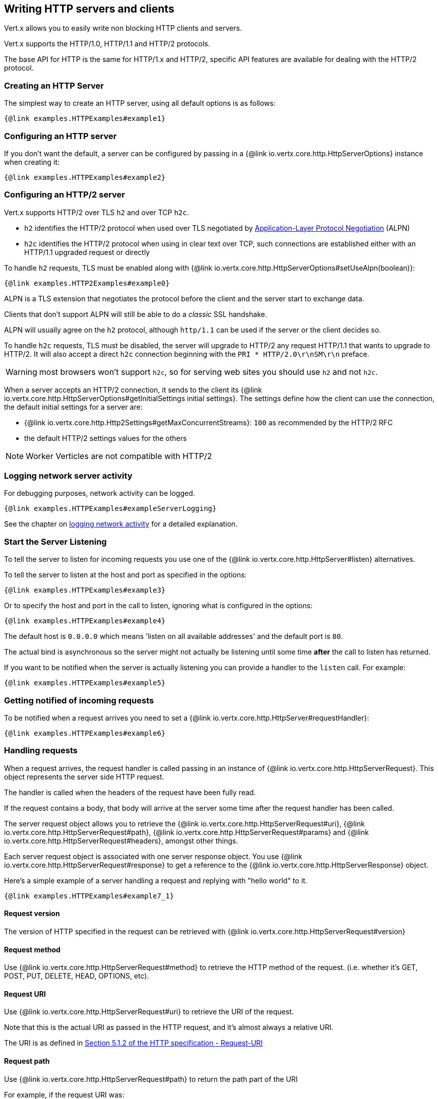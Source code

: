 == Writing HTTP servers and clients

Vert.x allows you to easily write non blocking HTTP clients and servers.

Vert.x supports the HTTP/1.0, HTTP/1.1 and HTTP/2 protocols.

The base API for HTTP is the same for HTTP/1.x and HTTP/2, specific API features are available for dealing with the
HTTP/2 protocol.

=== Creating an HTTP Server

The simplest way to create an HTTP server, using all default options is as follows:

[source,$lang]
----
{@link examples.HTTPExamples#example1}
----

=== Configuring an HTTP server

If you don't want the default, a server can be configured by passing in a {@link io.vertx.core.http.HttpServerOptions}
instance when creating it:

[source,$lang]
----
{@link examples.HTTPExamples#example2}
----

=== Configuring an HTTP/2 server

Vert.x supports HTTP/2 over TLS `h2` and over TCP `h2c`.

- `h2` identifies the HTTP/2 protocol when used over TLS negotiated by https://en.wikipedia.org/wiki/Application-Layer_Protocol_Negotiation[Application-Layer Protocol Negotiation] (ALPN)
- `h2c` identifies the HTTP/2 protocol when using in clear text over TCP, such connections are established either with
an HTTP/1.1 upgraded request or directly

To handle `h2` requests, TLS must be enabled along with {@link io.vertx.core.http.HttpServerOptions#setUseAlpn(boolean)}:

[source,$lang]
----
{@link examples.HTTP2Examples#example0}
----

ALPN is a TLS extension that negotiates the protocol before the client and the server start to exchange data.

Clients that don't support ALPN will still be able to do a _classic_ SSL handshake.

ALPN will usually agree on the `h2` protocol, although `http/1.1` can be used if the server or the client decides
so.

To handle `h2c` requests, TLS must be disabled, the server will upgrade to HTTP/2 any request HTTP/1.1 that wants to
upgrade to HTTP/2. It will also accept a direct `h2c` connection beginning with the `PRI * HTTP/2.0\r\nSM\r\n` preface.

WARNING: most browsers won't support `h2c`, so for serving web sites you should use `h2` and not `h2c`.

When a server accepts an HTTP/2 connection, it sends to the client its {@link io.vertx.core.http.HttpServerOptions#getInitialSettings initial settings}.
The settings define how the client can use the connection, the default initial settings for a server are:

- {@link io.vertx.core.http.Http2Settings#getMaxConcurrentStreams}: `100` as recommended by the HTTP/2 RFC
- the default HTTP/2 settings values for the others

NOTE: Worker Verticles are not compatible with HTTP/2

=== Logging network server activity

For debugging purposes, network activity can be logged.

[source,$lang]
----
{@link examples.HTTPExamples#exampleServerLogging}
----

See the chapter on <<logging_network_activity, logging network activity>> for a detailed explanation.

=== Start the Server Listening

To tell the server to listen for incoming requests you use one of the {@link io.vertx.core.http.HttpServer#listen}
alternatives.

To tell the server to listen at the host and port as specified in the options:

[source,$lang]
----
{@link examples.HTTPExamples#example3}
----

Or to specify the host and port in the call to listen, ignoring what is configured in the options:

[source,$lang]
----
{@link examples.HTTPExamples#example4}
----

The default host is `0.0.0.0` which means 'listen on all available addresses' and the default port is `80`.

The actual bind is asynchronous so the server might not actually be listening until some time *after* the call to
listen has returned.

If you want to be notified when the server is actually listening you can provide a handler to the `listen` call.
For example:

[source,$lang]
----
{@link examples.HTTPExamples#example5}
----

=== Getting notified of incoming requests

To be notified when a request arrives you need to set a {@link io.vertx.core.http.HttpServer#requestHandler}:

[source,$lang]
----
{@link examples.HTTPExamples#example6}
----

=== Handling requests

When a request arrives, the request handler is called passing in an instance of {@link io.vertx.core.http.HttpServerRequest}.
This object represents the server side HTTP request.

The handler is called when the headers of the request have been fully read.

If the request contains a body, that body will arrive at the server some time after the request handler has been called.

The server request object allows you to retrieve the {@link io.vertx.core.http.HttpServerRequest#uri},
{@link io.vertx.core.http.HttpServerRequest#path}, {@link io.vertx.core.http.HttpServerRequest#params} and
{@link io.vertx.core.http.HttpServerRequest#headers}, amongst other things.

Each server request object is associated with one server response object. You use
{@link io.vertx.core.http.HttpServerRequest#response} to get a reference to the {@link io.vertx.core.http.HttpServerResponse}
object.

Here's a simple example of a server handling a request and replying with "hello world" to it.

[source,$lang]
----
{@link examples.HTTPExamples#example7_1}
----

==== Request version

The version of HTTP specified in the request can be retrieved with {@link io.vertx.core.http.HttpServerRequest#version}

==== Request method

Use {@link io.vertx.core.http.HttpServerRequest#method} to retrieve the HTTP method of the request.
(i.e. whether it's GET, POST, PUT, DELETE, HEAD, OPTIONS, etc).

==== Request URI

Use {@link io.vertx.core.http.HttpServerRequest#uri} to retrieve the URI of the request.

Note that this is the actual URI as passed in the HTTP request, and it's almost always a relative URI.

The URI is as defined in http://www.w3.org/Protocols/rfc2616/rfc2616-sec5.html[Section 5.1.2 of the HTTP specification - Request-URI]

==== Request path

Use {@link io.vertx.core.http.HttpServerRequest#path} to return the path part of the URI

For example, if the request URI was:

 a/b/c/page.html?param1=abc&param2=xyz

Then the path would be

 /a/b/c/page.html

==== Request query

Use {@link io.vertx.core.http.HttpServerRequest#query} to return the query part of the URI

For example, if the request URI was:

 a/b/c/page.html?param1=abc&param2=xyz

Then the query would be

 param1=abc&param2=xyz

==== Request headers

Use {@link io.vertx.core.http.HttpServerRequest#headers} to return the headers of the HTTP request.

This returns an instance of {@link io.vertx.core.MultiMap} - which is like a normal Map or Hash but allows multiple
values for the same key - this is because HTTP allows multiple header values with the same key.

It also has case-insensitive keys, that means you can do the following:

[source,$lang]
----
{@link examples.HTTPExamples#example8}
----

==== Request host

Use {@link io.vertx.core.http.HttpServerRequest#host} to return the host of the HTTP request.

For HTTP/1.x requests the `host` header is returned, for HTTP/1 requests the `:authority` pseudo header is returned.

==== Request parameters

Use {@link io.vertx.core.http.HttpServerRequest#params} to return the parameters of the HTTP request.

Just like {@link io.vertx.core.http.HttpServerRequest#headers} this returns an instance of {@link io.vertx.core.MultiMap}
as there can be more than one parameter with the same name.

Request parameters are sent on the request URI, after the path. For example if the URI was:

 /page.html?param1=abc&param2=xyz

Then the parameters would contain the following:

----
param1: 'abc'
param2: 'xyz
----

Note that these request parameters are retrieved from the URL of the request. If you have form attributes that
have been sent as part of the submission of an HTML form submitted in the body of a `multi-part/form-data` request
then they will not appear in the params here.

==== Remote address

The address of the sender of the request can be retrieved with {@link io.vertx.core.http.HttpServerRequest#remoteAddress}.

==== Absolute URI

The URI passed in an HTTP request is usually relative. If you wish to retrieve the absolute URI corresponding
to the request, you can get it with {@link io.vertx.core.http.HttpServerRequest#absoluteURI}

==== End handler

The {@link io.vertx.core.http.HttpServerRequest#endHandler} of the request is invoked when the entire request,
including any body has been fully read.

==== Reading Data from the Request Body

Often an HTTP request contains a body that we want to read. As previously mentioned the request handler is called
when just the headers of the request have arrived so the request object does not have a body at that point.

This is because the body may be very large (e.g. a file upload) and we don't generally want to buffer the entire
body in memory before handing it to you, as that could cause the server to exhaust available memory.

To receive the body, you can use the {@link io.vertx.core.http.HttpServerRequest#handler}  on the request,
this will get called every time a chunk of the request body arrives. Here's an example:

[source,$lang]
----
{@link examples.HTTPExamples#example9}
----

The object passed into the handler is a {@link io.vertx.core.buffer.Buffer}, and the handler can be called
multiple times as data arrives from the network, depending on the size of the body.

In some cases (e.g. if the body is small) you will want to aggregate the entire body in memory, so you could do
the aggregation yourself as follows:

[source,$lang]
----
{@link examples.HTTPExamples#example10}
----

This is such a common case, that Vert.x provides a {@link io.vertx.core.http.HttpServerRequest#bodyHandler} to do this
for you. The body handler is called once when all the body has been received:

[source,$lang]
----
{@link examples.HTTPExamples#example11}
----

==== Pumping requests

The request object is a {@link io.vertx.core.streams.ReadStream} so you can pump the request body to any
{@link io.vertx.core.streams.WriteStream} instance.

See the chapter on <<streams, streams and pumps>> for a detailed explanation.

==== Handling HTML forms

HTML forms can be submitted with either a content type of `application/x-www-form-urlencoded` or `multipart/form-data`.

For url encoded forms, the form attributes are encoded in the url, just like normal query parameters.

For multi-part forms they are encoded in the request body, and as such are not available until the entire body
has been read from the wire.

Multi-part forms can also contain file uploads.

If you want to retrieve the attributes of a multi-part form you should tell Vert.x that you expect to receive
such a form *before* any of the body is read by calling {@link io.vertx.core.http.HttpServerRequest#setExpectMultipart}
with true, and then you should retrieve the actual attributes using {@link io.vertx.core.http.HttpServerRequest#formAttributes}
once the entire body has been read:

[source,$lang]
----
{@link examples.HTTPExamples#example12}
----

==== Handling form file uploads

Vert.x can also handle file uploads which are encoded in a multi-part request body.

To receive file uploads you tell Vert.x to expect a multi-part form and set an
{@link io.vertx.core.http.HttpServerRequest#uploadHandler} on the request.

This handler will be called once for every
upload that arrives on the server.

The object passed into the handler is a {@link io.vertx.core.http.HttpServerFileUpload} instance.

[source,$lang]
----
{@link examples.HTTPExamples#example13}
----

File uploads can be large we don't provide the entire upload in a single buffer as that might result in memory
exhaustion, instead, the upload data is received in chunks:

[source,$lang]
----
{@link examples.HTTPExamples#example14}
----

The upload object is a {@link io.vertx.core.streams.ReadStream} so you can pump the request body to any
{@link io.vertx.core.streams.WriteStream} instance. See the chapter on <<streams, streams and pumps>> for a
detailed explanation.

If you just want to upload the file to disk somewhere you can use {@link io.vertx.core.http.HttpServerFileUpload#streamToFileSystem}:

[source,$lang]
----
{@link examples.HTTPExamples#example15}
----

WARNING: Make sure you check the filename in a production system to avoid malicious clients uploading files
to arbitrary places on your filesystem. See <<Security notes, security notes>> for more information.

==== Handling cookies

You use {@link io.vertx.core.http.HttpServerRequest#getCookie(String)} to retrieve
a cookie by name, or use {@link io.vertx.core.http.HttpServerRequest#cookieMap()} to retrieve all the cookies.

To remove a cookie, use {@link io.vertx.core.http.HttpServerResponse#removeCookie(String)}.

To add a cookie use {@link io.vertx.core.http.HttpServerResponse#addCookie(Cookie)}.

The set of cookies will be written back in the response automatically when the response headers are written so the
browser can store them.

Cookies are described by instances of {@link io.vertx.core.http.Cookie}. This allows you to retrieve the name,
value, domain, path and other normal cookie properties.

Here's an example of querying and adding cookies:

[source,$lang]
----
{@link examples.HTTPExamples#exampleHandlingCookies}
----

==== Handling compressed body

Vert.x can handle compressed body payloads which are encoded by the client with the _deflate_ or _gzip_
algorithms.

To enable decompression set {@link io.vertx.core.http.HttpServerOptions#setDecompressionSupported(boolean)} on the
options when creating the server.

By default decompression is disabled.

==== Receiving custom HTTP/2 frames

HTTP/2 is a framed protocol with various frames for the HTTP request/response model. The protocol allows other kind
of frames to be sent and received.

To receive custom frames, you can use the {@link io.vertx.core.http.HttpServerRequest#customFrameHandler} on the request,
this will get called every time a custom frame arrives. Here's an example:

[source,$lang]
----
{@link examples.HTTP2Examples#example1}
----

HTTP/2 frames are not subject to flow control - the frame handler will be called immediatly when a
custom frame is received whether the request is paused or is not

==== Non standard HTTP methods

The {@link io.vertx.core.http.HttpMethod#OTHER} HTTP method is used for non standard methods, in this case
{@link io.vertx.core.http.HttpServerRequest#rawMethod()} returns the HTTP method as sent by the client.

=== Sending back responses

The server response object is an instance of {@link io.vertx.core.http.HttpServerResponse} and is obtained from the
request with {@link io.vertx.core.http.HttpServerRequest#response}.

You use the response object to write a response back to the HTTP client.

==== Setting status code and message

The default HTTP status code for a response is `200`, representing `OK`.

Use {@link io.vertx.core.http.HttpServerResponse#setStatusCode} to set a different code.

You can also specify a custom status message with {@link io.vertx.core.http.HttpServerResponse#setStatusMessage}.

If you don't specify a status message, the default one corresponding to the status code will be used.

NOTE: for HTTP/2 the status won't be present in the response since the protocol won't transmit the message
to the client

==== Writing HTTP responses

To write data to an HTTP response, you use one of the {@link io.vertx.core.http.HttpServerResponse#write} operations.

These can be invoked multiple times before the response is ended. They can be invoked in a few ways:

With a single buffer:

[source,$lang]
----
{@link examples.HTTPExamples#example16}
----

With a string. In this case the string will encoded using UTF-8 and the result written to the wire.

[source,$lang]
----
{@link examples.HTTPExamples#example17}
----

With a string and an encoding. In this case the string will encoded using the specified encoding and the
result written to the wire.

[source,$lang]
----
{@link examples.HTTPExamples#example18}
----

Writing to a response is asynchronous and always returns immediately after the write has been queued.

If you are just writing a single string or buffer to the HTTP response you can write it and end the response in a
single call to the {@link io.vertx.core.http.HttpServerResponse#end(String)}

The first call to write results in the response header being written to the response. Consequently, if you are
not using HTTP chunking then you must set the `Content-Length` header before writing to the response, since it will
be too late otherwise. If you are using HTTP chunking you do not have to worry.

==== Ending HTTP responses

Once you have finished with the HTTP response you should {@link io.vertx.core.http.HttpServerResponse#end} it.

This can be done in several ways:

With no arguments, the response is simply ended.

[source,$lang]
----
{@link examples.HTTPExamples#example19}
----

It can also be called with a string or buffer in the same way `write` is called. In this case it's just the same as
calling write with a string or buffer followed by calling end with no arguments. For example:

[source,$lang]
----
{@link examples.HTTPExamples#example20}
----

==== Closing the underlying connection

You can close the underlying TCP connection with {@link io.vertx.core.http.HttpServerResponse#close}.

Non keep-alive connections will be automatically closed by Vert.x when the response is ended.

Keep-alive connections are not automatically closed by Vert.x by default. If you want keep-alive connections to be
closed after an idle time, then you configure {@link io.vertx.core.http.HttpServerOptions#setIdleTimeout}.

HTTP/2 connections send a {@literal GOAWAY} frame before closing the response.

==== Setting response headers

HTTP response headers can be added to the response by adding them directly to the
{@link io.vertx.core.http.HttpServerResponse#headers}:

[source,$lang]
----
{@link examples.HTTPExamples#example21}
----

Or you can use {@link io.vertx.core.http.HttpServerResponse#putHeader}

[source,$lang]
----
{@link examples.HTTPExamples#example22}
----

Headers must all be added before any parts of the response body are written.

==== Chunked HTTP responses and trailers

Vert.x supports http://en.wikipedia.org/wiki/Chunked_transfer_encoding[HTTP Chunked Transfer Encoding].

This allows the HTTP response body to be written in chunks, and is normally used when a large response body is
being streamed to a client and the total size is not known in advance.

You put the HTTP response into chunked mode as follows:

[source,$lang]
----
{@link examples.HTTPExamples#example23}
----

Default is non-chunked. When in chunked mode, each call to one of the {@link io.vertx.core.http.HttpServerResponse#write}
methods will result in a new HTTP chunk being written out.

When in chunked mode you can also write HTTP response trailers to the response. These are actually written in
the final chunk of the response.

NOTE: chunked response has no effect for an HTTP/2 stream

To add trailers to the response, add them directly to the {@link io.vertx.core.http.HttpServerResponse#trailers}.

[source,$lang]
----
{@link examples.HTTPExamples#example24}
----

Or use {@link io.vertx.core.http.HttpServerResponse#putTrailer}.

[source,$lang]
----
{@link examples.HTTPExamples#example25}
----

==== Serving files directly from disk or the classpath

If you were writing a web server, one way to serve a file from disk would be to open it as an {@link io.vertx.core.file.AsyncFile}
and pump it to the HTTP response.

Or you could load it it one go using {@link io.vertx.core.file.FileSystem#readFile} and write it straight to the response.

Alternatively, Vert.x provides a method which allows you to serve a file from disk or the filesystem to an HTTP response
in one operation.
Where supported by the underlying operating system this may result in the OS directly transferring bytes from the
file to the socket without being copied through user-space at all.

This is done by using {@link io.vertx.core.http.HttpServerResponse#sendFile}, and is usually more efficient for large
files, but may be slower for small files.

Here's a very simple web server that serves files from the file system using sendFile:

[source,$lang]
----
{@link examples.HTTPExamples#example26}
----

Sending a file is asynchronous and may not complete until some time after the call has returned. If you want to
be notified when the file has been writen you can use {@link io.vertx.core.http.HttpServerResponse#sendFile(String,io.vertx.core.Handler)}

Please see the chapter about <<classpath, serving files from the classpath>> for restrictions about the classpath resolution or disabling it.

NOTE: If you use `sendFile` while using HTTPS it will copy through user-space, since if the kernel is copying data
directly from disk to socket it doesn't give us an opportunity to apply any encryption.

WARNING: If you're going to write web servers directly using Vert.x be careful that users cannot exploit the
path to access files outside the directory from which you want to serve them or the classpath It may be safer instead to use
Vert.x Web.

When there is a need to serve just a segment of a file, say starting from a given byte, you can achieve this by doing:

[source,$lang]
----
{@link examples.HTTPExamples#example26b}
----

You are not required to supply the length if you want to send a file starting from an offset until the end, in this
case you can just do:

[source,$lang]
----
{@link examples.HTTPExamples#example26c}
----

==== Pumping responses

The server response is a {@link io.vertx.core.streams.WriteStream} instance so you can pump to it from any
{@link io.vertx.core.streams.ReadStream}, e.g. {@link io.vertx.core.file.AsyncFile}, {@link io.vertx.core.net.NetSocket},
{@link io.vertx.core.http.WebSocket} or {@link io.vertx.core.http.HttpServerRequest}.

Here's an example which echoes the request body back in the response for any PUT methods.
It uses a pump for the body, so it will work even if the HTTP request body is much larger than can fit in memory
at any one time:

[source,$lang]
----
{@link examples.HTTPExamples#example27}
----

==== Writing HTTP/2 frames

HTTP/2 is a framed protocol with various frames for the HTTP request/response model. The protocol allows other kind
of frames to be sent and received.

To send such frames, you can use the {@link io.vertx.core.http.HttpServerResponse#writeCustomFrame} on the response.
Here's an example:

[source,$lang]
----
{@link examples.HTTP2Examples#example2}
----

These frames are sent immediately and are not subject to flow control - when such frame is sent there it may be done
before other {@literal DATA} frames.

==== Stream reset

HTTP/1.x does not allow a clean reset of a request or a response stream, for example when a client uploads
a resource already present on the server, the server needs to accept the entire response.

HTTP/2 supports stream reset at any time during the request/response:

[source,$lang]
----
{@link examples.HTTP2Examples#example3}
----

By default the `NO_ERROR` (0) error code is sent, another code can sent instead:

[source,$lang]
----
{@link examples.HTTP2Examples#example4}
----

The HTTP/2 specification defines the list of http://httpwg.org/specs/rfc7540.html#ErrorCodes[error codes] one can use.

The request handler are notified of stream reset events with the {@link io.vertx.core.http.HttpServerRequest#exceptionHandler request handler} and
{@link io.vertx.core.http.HttpServerResponse#exceptionHandler response handler}:

[source,$lang]
----
{@link examples.HTTP2Examples#example5}
----

==== Server push

Server push is a new feature of HTTP/2 that enables sending multiple responses in parallel for a single client request.

When a server process a request, it can push a request/response to the client:

[source,$lang]
----
{@link examples.HTTP2Examples#example6}
----

When the server is ready to push the response, the push response handler is called and the handler can send the response.

The push response handler may receive a failure, for instance the client may cancel the push because it already has `main.js` in its
cache and does not want it anymore.

The {@link io.vertx.core.http.HttpServerResponse#push} method must be called before the initiating response ends, however
the pushed response can be written after.

==== Handling exceptions

You can set an {@link io.vertx.core.http.HttpServer#exceptionHandler(io.vertx.core.Handler)} to receive any
exceptions that happens before the connection is passed to the {@link io.vertx.core.http.HttpServer#requestHandler(io.vertx.core.Handler)}
or to the {@link io.vertx.core.http.HttpServer#websocketHandler(io.vertx.core.Handler)}, e.g during the TLS handshake.

=== HTTP Compression

Vert.x comes with support for HTTP Compression out of the box.

This means you are able to automatically compress the body of the responses before they are sent back to the client.

If the client does not support HTTP compression the responses are sent back without compressing the body.

This allows to handle Client that support HTTP Compression and those that not support it at the same time.

To enable compression use can configure it with {@link io.vertx.core.http.HttpServerOptions#setCompressionSupported}.

By default compression is not enabled.

When HTTP compression is enabled the server will check if the client includes an `Accept-Encoding` header which
includes the supported compressions. Commonly used are deflate and gzip. Both are supported by Vert.x.

If such a header is found the server will automatically compress the body of the response with one of the supported
compressions and send it back to the client.

Whenever the response needs to be sent without compression you can set the header `content-encoding` to `identity`:

[source,$lang]
----
{@link examples.HTTPExamples#setIdentityContentEncodingHeader}
----

Be aware that compression may be able to reduce network traffic but is more CPU-intensive.

To address this latter issue Vert.x allows you to tune the 'compression level' parameter that is native of the gzip/deflate compression algorithms.

Compression level allows to configure gizp/deflate algorithms in terms of the compression ratio of the resulting data and the computational cost of the compress/decompress operation.

The compression level is an integer value ranged from '1' to '9', where '1' means lower compression ratio but fastest algorithm and '9' means maximum compression ratio available but a slower algorithm.

Using compression levels higher that 1-2 usually allows to save just some bytes in size - the gain is not linear, and depends on the specific data to be compressed
- but it comports a non-trascurable cost in term of CPU cycles required to the server while generating the compressed response data
( Note that at moment Vert.x doesn't support any form caching of compressed response data, even for static files, so the compression is done on-the-fly
at every request body generation ) and in the same way it affects client(s) while decoding (inflating) received responses, operation that becomes more CPU-intensive
the more the level increases.

By default - if compression is enabled via {@link io.vertx.core.http.HttpServerOptions#setCompressionSupported} - Vert.x will use '6' as compression level,
but the parameter can be configured to address any case with {@link io.vertx.core.http.HttpServerOptions#setCompressionLevel}.

=== Creating an HTTP client

You create an {@link io.vertx.core.http.HttpClient} instance with default options as follows:

[source,$lang]
----
{@link examples.HTTPExamples#example28}
----

If you want to configure options for the client, you create it as follows:

[source,$lang]
----
{@link examples.HTTPExamples#example29}
----

Vert.x supports HTTP/2 over TLS `h2` and over TCP `h2c`.

By default the http client performs HTTP/1.1 requests, to perform HTTP/2 requests the {@link io.vertx.core.http.HttpClientOptions#setProtocolVersion}
must be set to {@link io.vertx.core.http.HttpVersion#HTTP_2}.

For `h2` requests, TLS must be enabled with _Application-Layer Protocol Negotiation_:

[source,$lang]
----
{@link examples.HTTP2Examples#example7}
----

For `h2c` requests, TLS must be disabled, the client will do an HTTP/1.1 requests and try an upgrade to HTTP/2:

[source,$lang]
----
{@link examples.HTTP2Examples#example8}
----

`h2c` connections can also be established directly, i.e connection started with a prior knowledge, when
{@link io.vertx.core.http.HttpClientOptions#setHttp2ClearTextUpgrade(boolean)} options is set to false: after the
connection is established, the client will send the HTTP/2 connection preface and expect to receive
the same preface from the server.

The http server may not support HTTP/2, the actual version can be checked
with {@link io.vertx.core.http.HttpClientResponse#version()} when the response arrives.

When a clients connects to an HTTP/2 server, it sends to the server its {@link io.vertx.core.http.HttpClientOptions#getInitialSettings initial settings}.
The settings define how the server can use the connection, the default initial settings for a client are the default
values defined by the HTTP/2 RFC.

=== Logging network client activity

For debugging purposes, network activity can be logged.

[source,$lang]
----
{@link examples.HTTPExamples#exampleClientLogging}
----

See the chapter on <<logging_network_activity, logging network activity>> for a detailed explanation.

=== Making requests

The http client is very flexible and there are various ways you can make requests with it.


Often you want to make many requests to the same host/port with an http client. To avoid you repeating the host/port
every time you make a request you can configure the client with a default host/port:

[source,$lang]
----
{@link examples.HTTPExamples#example30}
----

Alternatively if you find yourself making lots of requests to different host/ports with the same client you can
simply specify the host/port when doing the request.

[source,$lang]
----
{@link examples.HTTPExamples#example31}
----

Both methods of specifying host/port are supported for all the different ways of making requests with the client.

==== Simple requests with no request body

Often, you'll want to make HTTP requests with no request body. This is usually the case with HTTP GET, OPTIONS and
HEAD requests.

The simplest way to do this with the Vert.x http client is using the methods suffixed with `Now`. For example
{@link io.vertx.core.http.HttpClient#getNow}.

These methods create the http request and send it in a single method call and allow you to provide a handler that will be
called with the http response when it comes back.

[source,$lang]
----
{@link examples.HTTPExamples#example32}
----

==== Writing general requests

At other times you don't know the request method you want to send until run-time. For that use case we provide
general purpose request methods such as {@link io.vertx.core.http.HttpClient#request} which allow you to specify
the HTTP method at run-time:

[source,$lang]
----
{@link examples.HTTPExamples#example33}
----

==== Writing request bodies

Sometimes you'll want to write requests which have a body, or perhaps you want to write headers to a request
before sending it.

To do this you can call one of the specific request methods such as {@link io.vertx.core.http.HttpClient#post} or
one of the general purpose request methods such as {@link io.vertx.core.http.HttpClient#request}.

These methods don't send the request immediately, but instead return an instance of {@link io.vertx.core.http.HttpClientRequest}
which can be used to write to the request body or write headers.

Here are some examples of writing a POST request with a body:
m
[source,$lang]
----
{@link examples.HTTPExamples#example34}
----

Methods exist to write strings in UTF-8 encoding and in any specific encoding and to write buffers:

[source,$lang]
----
{@link examples.HTTPExamples#example35}
----

If you are just writing a single string or buffer to the HTTP request you can write it and end the request in a
single call to the `end` function.

[source,$lang]
----
{@link examples.HTTPExamples#example36}
----

When you're writing to a request, the first call to `write` will result in the request headers being written
out to the wire.

The actual write is asynchronous and might not occur until some time after the call has returned.

Non-chunked HTTP requests with a request body require a `Content-Length` header to be provided.

Consequently, if you are not using chunked HTTP then you must set the `Content-Length` header before writing
to the request, as it will be too late otherwise.

If you are calling one of the `end` methods that take a string or buffer then Vert.x will automatically calculate
and set the `Content-Length` header before writing the request body.

If you are using HTTP chunking a a `Content-Length` header is not required, so you do not have to calculate the size
up-front.

==== Writing request headers

You can write headers to a request using the {@link io.vertx.core.http.HttpClientRequest#headers()} multi-map as follows:

[source,$lang]
----
{@link examples.HTTPExamples#example37}
----

The headers are an instance of {@link io.vertx.core.MultiMap} which provides operations for adding, setting and removing
entries. Http headers allow more than one value for a specific key.

You can also write headers using {@link io.vertx.core.http.HttpClientRequest#putHeader}

[source,$lang]
----
{@link examples.HTTPExamples#example38}
----

If you wish to write headers to the request you must do so before any part of the request body is written.

==== Non standard HTTP methods

The {@link io.vertx.core.http.HttpMethod#OTHER} HTTP method is used for non standard methods, when this method
is used, {@link io.vertx.core.http.HttpClientRequest#setRawMethod(java.lang.String)} must be used to
set the raw method to send to the server.

==== Ending HTTP requests

Once you have finished with the HTTP request you must end it with one of the {@link io.vertx.core.http.HttpClientRequest#end}
operations.

Ending a request causes any headers to be written, if they have not already been written and the request to be marked
as complete.

Requests can be ended in several ways. With no arguments the request is simply ended:

[source,$lang]
----
{@link examples.HTTPExamples#example39}
----

Or a string or buffer can be provided in the call to `end`. This is like calling `write` with the string or buffer
before calling `end` with no arguments

[source,$lang]
----
{@link examples.HTTPExamples#example40}
----

==== Chunked HTTP requests

Vert.x supports http://en.wikipedia.org/wiki/Chunked_transfer_encoding[HTTP Chunked Transfer Encoding] for requests.

This allows the HTTP request body to be written in chunks, and is normally used when a large request body is being streamed
to the server, whose size is not known in advance.

You put the HTTP request into chunked mode using {@link io.vertx.core.http.HttpClientRequest#setChunked(boolean)}.

In chunked mode each call to write will cause a new chunk to be written to the wire. In chunked mode there is
no need to set the `Content-Length` of the request up-front.

[source,$lang]
----
{@link examples.HTTPExamples#example41}
----

==== Request timeouts

You can set a timeout for a specific http request using {@link io.vertx.core.http.HttpClientRequest#setTimeout(long)}.

If the request does not return any data within the timeout period an exception will be passed to the exception handler
(if provided) and the request will be closed.

==== Handling exceptions

You can handle exceptions corresponding to a request by setting an exception handler on the
{@link io.vertx.core.http.HttpClientRequest} instance:

[source,$lang]
----
{@link examples.HTTPExamples#example42}
----

This does not handle non _2xx_ response that need to be handled in the
{@link io.vertx.core.http.HttpClientResponse} code:

[source, $lang]
----
{@link examples.HTTPExamples#statusCodeHandling}
----

IMPORTANT: `XXXNow` methods cannot receive an exception handler.

==== Specifying a handler on the client request

Instead of providing a response handler in the call to create the client request object, alternatively, you can
not provide a handler when the request is created and set it later on the request object itself, using
{@link io.vertx.core.http.HttpClientRequest#setHandler(io.vertx.core.Handler)}, for example:

[source,$lang]
----
{@link examples.HTTPExamples#example43}
----

==== Using the request as a stream

The {@link io.vertx.core.http.HttpClientRequest} instance is also a {@link io.vertx.core.streams.WriteStream} which means
you can pump to it from any {@link io.vertx.core.streams.ReadStream} instance.

For, example, you could pump a file on disk to a http request body as follows:

[source,$lang]
----
{@link examples.HTTPExamples#example44}
----

==== Writing HTTP/2 frames

HTTP/2 is a framed protocol with various frames for the HTTP request/response model. The protocol allows other kind
of frames to be sent and received.

To send such frames, you can use the {@link io.vertx.core.http.HttpClientRequest#write} on the request. Here's an example:

[source,$lang]
----
{@link examples.HTTP2Examples#example9}
----

==== Stream reset

HTTP/1.x does not allow a clean reset of a request or a response stream, for example when a client uploads a resource already
present on the server, the server needs to accept the entire response.

HTTP/2 supports stream reset at any time during the request/response:

[source,$lang]
----
{@link examples.HTTP2Examples#example10}
----

By default the NO_ERROR (0) error code is sent, another code can sent instead:

[source,$lang]
----
{@link examples.HTTP2Examples#example11}
----

The HTTP/2 specification defines the list of http://httpwg.org/specs/rfc7540.html#ErrorCodes[error codes] one can use.

The request handler are notified of stream reset events with the {@link io.vertx.core.http.HttpClientRequest#exceptionHandler request handler} and
{@link io.vertx.core.http.HttpClientResponse#exceptionHandler response handler}:

[source,$lang]
----
{@link examples.HTTP2Examples#example12}
----

=== Handling HTTP responses

You receive an instance of {@link io.vertx.core.http.HttpClientResponse} into the handler that you specify in of
the request methods or by setting a handler directly on the {@link io.vertx.core.http.HttpClientRequest} object.

You can query the status code and the status message of the response with {@link io.vertx.core.http.HttpClientResponse#statusCode}
and {@link io.vertx.core.http.HttpClientResponse#statusMessage}.

[source,$lang]
----
{@link examples.HTTPExamples#example45}
----

==== Using the response as a stream

The {@link io.vertx.core.http.HttpClientResponse} instance is also a {@link io.vertx.core.streams.ReadStream} which means
you can pump it to any {@link io.vertx.core.streams.WriteStream} instance.

==== Response headers and trailers

Http responses can contain headers. Use {@link io.vertx.core.http.HttpClientResponse#headers} to get the headers.

The object returned is a {@link io.vertx.core.MultiMap} as HTTP headers can contain multiple values for single keys.

[source,$lang]
----
{@link examples.HTTPExamples#example46}
----

Chunked HTTP responses can also contain trailers - these are sent in the last chunk of the response body.

You use {@link io.vertx.core.http.HttpClientResponse#trailers} to get the trailers. Trailers are also a {@link io.vertx.core.MultiMap}.

==== Reading the request body

The response handler is called when the headers of the response have been read from the wire.

If the response has a body this might arrive in several pieces some time after the headers have been read. We
don't wait for all the body to arrive before calling the response handler as the response could be very large and we
might be waiting a long time, or run out of memory for large responses.

As parts of the response body arrive, the {@link io.vertx.core.http.HttpClientResponse#handler} is called with
a {@link io.vertx.core.buffer.Buffer} representing the piece of the body:

[source,$lang]
----
{@link examples.HTTPExamples#example47}
----

If you know the response body is not very large and want to aggregate it all in memory before handling it, you can
either aggregate it yourself:

[source,$lang]
----
{@link examples.HTTPExamples#example48}
----

Or you can use the convenience {@link io.vertx.core.http.HttpClientResponse#bodyHandler(io.vertx.core.Handler)} which
is called with the entire body when the response has been fully read:

[source,$lang]
----
{@link examples.HTTPExamples#example49}
----

==== Response end handler

The response {@link io.vertx.core.http.HttpClientResponse#endHandler} is called when the entire response body has been read
or immediately after the headers have been read and the response handler has been called if there is no body.

==== Reading cookies from the response

You can retrieve the list of cookies from a response using {@link io.vertx.core.http.HttpClientResponse#cookies()}.

Alternatively you can just parse the `Set-Cookie` headers yourself in the response.

==== 30x redirection handling

The client can be configured to follow HTTP redirections provided by the `Location` response header when the client receives:

* a `301`, `302`, `307` or `308` status code along with a HTTP GET or HEAD method
* a `303` status code, in addition the directed request perform an HTTP GET methodn

Here's an example:

[source,$lang]
----
{@link examples.HTTPExamples#exampleFollowRedirect01}
----

The maximum redirects is `16` by default and can be changed with {@link io.vertx.core.http.HttpClientOptions#setMaxRedirects(int)}.

[source,$lang]
----
{@link examples.HTTPExamples#exampleFollowRedirect02}
----

One size does not fit all and the default redirection policy may not be adapted to your needs.

The default redirection policy can changed with a custom implementation:

[source,$lang]
----
{@link examples.HTTPExamples#exampleFollowRedirect03}
----

The policy handles the original {@link io.vertx.core.http.HttpClientResponse} received and returns either `null`
or a `Future<HttpClientRequest>`.

- when `null` is returned, the original response is processed
- when a future is returned, the request will be sent on its successful completion
- when a future is returned, the exception handler set on the request is called on its failure

The returned request must be unsent so the original request handlers can be sent and the client can send it after.

Most of the original request settings will be propagated to the new request:

* request headers, unless if you have set some headers (including {@link io.vertx.core.http.HttpClientRequest#setHost})
* request body unless the returned request uses a `GET` method
* response handler
* request exception handler
* request timeout

==== 100-Continue handling

According to the http://www.w3.org/Protocols/rfc2616/rfc2616-sec8.html[HTTP 1.1 specification] a client can set a
header `Expect: 100-Continue` and send the request header before sending the rest of the request body.

The server can then respond with an interim response status `Status: 100 (Continue)` to signify to the client that
it is ok to send the rest of the body.

The idea here is it allows the server to authorise and accept/reject the request before large amounts of data are sent.
Sending large amounts of data if the request might not be accepted is a waste of bandwidth and ties up the server
in reading data that it will just discard.

Vert.x allows you to set a {@link io.vertx.core.http.HttpClientRequest#continueHandler(io.vertx.core.Handler)} on the
client request object

This will be called if the server sends back a `Status: 100 (Continue)` response to signify that it is ok to send
the rest of the request.

This is used in conjunction with {@link io.vertx.core.http.HttpClientRequest#sendHead()}to send the head of the request.

Here's an example:

[source,$lang]
----
{@link examples.HTTPExamples#example50}
----

On the server side a Vert.x http server can be configured to automatically send back 100 Continue interim responses
when it receives an `Expect: 100-Continue` header.

This is done by setting the option {@link io.vertx.core.http.HttpServerOptions#setHandle100ContinueAutomatically(boolean)}.

If you'd prefer to decide whether to send back continue responses manually, then this property should be set to
`false` (the default), then you can inspect the headers and call {@link io.vertx.core.http.HttpServerResponse#writeContinue()}
to have the client continue sending the body:

[source,$lang]
----
{@link examples.HTTPExamples#example50_1}
----

You can also reject the request by sending back a failure status code directly: in this case the body
should either be ignored or the connection should be closed (100-Continue is a performance hint and
cannot be a logical protocol constraint):

[source,$lang]
----
{@link examples.HTTPExamples#example50_2}
----

==== Creating HTTP tunnels

HTTP tunnels can be created with {@link io.vertx.core.http.HttpClientRequest#netSocket}:

[source,$lang]
----
{@link examples.HTTPExamples#clientTunnel}
----

The handler will be called after the HTTP response header is received, the socket will be ready for tunneling
and will send and receive buffers.

==== Client push

Server push is a new feature of HTTP/2 that enables sending multiple responses in parallel for a single client request.

A push handler can be set on a request to receive the request/response pushed by the server:

[source,$lang]
----
{@link examples.HTTP2Examples#example13}
----

If the client does not want to receive a pushed request, it can reset the stream:

[source,$lang]
----
{@link examples.HTTP2Examples#example14}
----

When no handler is set, any stream pushed will be automatically cancelled by the client with
a stream reset (`8` error code).

==== Receiving custom HTTP/2 frames

HTTP/2 is a framed protocol with various frames for the HTTP request/response model. The protocol allows other kind of
frames to be sent and received.

To receive custom frames, you can use the customFrameHandler on the request, this will get called every time a custom
frame arrives. Here's an example:

[source,$lang]
----
{@link examples.HTTP2Examples#example15}
----

=== Enabling compression on the client

The http client comes with support for HTTP Compression out of the box.

This means the client can let the remote http server know that it supports compression, and will be able to handle
compressed response bodies.

An http server is free to either compress with one of the supported compression algorithms or to send the body back
without compressing it at all. So this is only a hint for the Http server which it may ignore at will.

To tell the http server which compression is supported by the client it will include an `Accept-Encoding` header with
the supported compression algorithm as value. Multiple compression algorithms are supported. In case of Vert.x this
will result in the following header added:

 Accept-Encoding: gzip, deflate

The server will choose then from one of these. You can detect if a server ompressed the body by checking for the
`Content-Encoding` header in the response sent back from it.

If the body of the response was compressed via gzip it will include for example the following header:

 Content-Encoding: gzip

To enable compression set {@link io.vertx.core.http.HttpClientOptions#setTryUseCompression(boolean)} on the options
used when creating the client.

By default compression is disabled.

=== HTTP/1.x pooling and keep alive

Http keep alive allows http connections to be used for more than one request. This can be a more efficient use of
connections when you're making multiple requests to the same server.

For HTTP/1.x versions, the http client supports pooling of connections, allowing you to reuse connections between requests.

For pooling to work, keep alive must be true using {@link io.vertx.core.http.HttpClientOptions#setKeepAlive(boolean)}
on the options used when configuring the client. The default value is true.

When keep alive is enabled. Vert.x will add a `Connection: Keep-Alive` header to each HTTP/1.0 request sent.
When keep alive is disabled. Vert.x will add a `Connection: Close` header to each HTTP/1.1 request sent to signal
that the connection will be closed after completion of the response.

The maximum number of connections to pool *for each server* is configured using {@link io.vertx.core.http.HttpClientOptions#setMaxPoolSize(int)}

When making a request with pooling enabled, Vert.x will create a new connection if there are less than the maximum number of
connections already created for that server, otherwise it will add the request to a queue.

Keep alive connections will be closed by the client automatically after a timeout. The timeout can be specified
by the server using the `keep-alive` header:

----
 keep-alive: timeout=30
----

You can set the default timeout using {@link io.vertx.core.http.HttpClientOptions#setKeepAliveTimeout(int)} - any
connections not used within this timeout will be closed. Please note the timeout value is in seconds not milliseconds.

=== HTTP/1.1 pipe-lining

The client also supports pipe-lining of requests on a connection.

Pipe-lining means another request is sent on the same connection before the response from the preceding one has
returned. Pipe-lining is not appropriate for all requests.

To enable pipe-lining, it must be enabled using {@link io.vertx.core.http.HttpClientOptions#setPipelining(boolean)}.
By default pipe-lining is disabled.

When pipe-lining is enabled requests will be written to connections without waiting for previous responses to return.

The number of pipe-lined requests over a single connection is limited by {@link io.vertx.core.http.HttpClientOptions#setPipeliningLimit}.
This option defines the maximum number of http requests sent to the server awaiting for a response. This limit ensures the
fairness of the distribution of the client requests over the connections to the same server.

=== HTTP/2 multiplexing

HTTP/2 advocates to use a single connection to a server, by default the http client uses a single
connection for each server, all the streams to the same server are multiplexed over the same connection.

When the clients needs to use more than a single connection and use pooling, the {@link io.vertx.core.http.HttpClientOptions#setHttp2MaxPoolSize(int)}
shall be used.

When it is desirable to limit the number of multiplexed streams per connection and use a connection
pool instead of a single connection, {@link io.vertx.core.http.HttpClientOptions#setHttp2MultiplexingLimit(int)}
can be used.

[source,$lang]
----
{@link examples.HTTP2Examples#useMaxStreams}
----

The multiplexing limit for a connection is a setting set on the client that limits the number of streams
of a single connection. The effective value can be even lower if the server sets a lower limit
with the {@link io.vertx.core.http.Http2Settings#setMaxConcurrentStreams SETTINGS_MAX_CONCURRENT_STREAMS} setting.

HTTP/2 connections will not be closed by the client automatically. To close them you can call {@link io.vertx.core.http.HttpConnection#close()}
or close the client instance.

Alternatively you can set idle timeout using {@link io.vertx.core.http.HttpClientOptions#setIdleTimeout(int)} - any
connections not used within this timeout will be closed. Please note the idle timeout value is in seconds not milliseconds.

=== HTTP connections

The {@link io.vertx.core.http.HttpConnection} offers the API for dealing with HTTP connection events, lifecycle
and settings.

HTTP/2 implements fully the {@link io.vertx.core.http.HttpConnection} API.

HTTP/1.x implements partially the {@link io.vertx.core.http.HttpConnection} API: only the close operation,
the close handler and exception handler are implemented. This protocol does not provide semantics for
the other operations.

==== Server connections

The {@link io.vertx.core.http.HttpServerRequest#connection()} method returns the request connection on the server:

[source,$lang]
----
{@link examples.HTTP2Examples#example16}
----

A connection handler can be set on the server to be notified of any incoming connection:

[source,$lang]
----
{@link examples.HTTP2Examples#example17}
----

==== Client connections

The {@link io.vertx.core.http.HttpClientRequest#connection()} method returns the request connection on the client:

[source,$lang]
----
{@link examples.HTTP2Examples#example18}
----

A connection handler can be set on the request to be notified when the connection happens:

[source,$lang]
----
{@link examples.HTTP2Examples#example19}
----

==== Connection settings

The configuration of an HTTP/2 is configured by the {@link io.vertx.core.http.Http2Settings} data object.

Each endpoint must respect the settings sent by the other side of the connection.

When a connection is established, the client and the server exchange initial settings. Initial settings
are configured by {@link io.vertx.core.http.HttpClientOptions#setInitialSettings} on the client and
{@link io.vertx.core.http.HttpServerOptions#setInitialSettings} on the server.

The settings can be changed at any time after the connection is established:

[source,$lang]
----
{@link examples.HTTP2Examples#example20}
----

As the remote side should acknowledge on reception of the settings update, it's possible to give a callback
to be notified of the acknowledgment:

[source,$lang]
----
{@link examples.HTTP2Examples#example21}
----

Conversely the {@link io.vertx.core.http.HttpConnection#remoteSettingsHandler(io.vertx.core.Handler)} is notified
when the new remote settings are received:

[source,$lang]
----
{@link examples.HTTP2Examples#example22}
----

NOTE: this only applies to the HTTP/2 protocol

==== Connection ping

HTTP/2 connection ping is useful for determining the connection round-trip time or check the connection
validity: {@link io.vertx.core.http.HttpConnection#ping} sends a {@literal PING} frame to the remote
endpoint:

[source,$lang]
----
{@link examples.HTTP2Examples#example23}
----

Vert.x will send automatically an acknowledgement when a {@literal PING} frame is received,
an handler can be set to be notified for each ping received:

[source,$lang]
----
{@link examples.HTTP2Examples#example24}
----

The handler is just notified, the acknowledgement is sent whatsoever. Such feature is aimed for
implementing  protocols on top of HTTP/2.

NOTE: this only applies to the HTTP/2 protocol

==== Connection shutdown and go away

Calling {@link io.vertx.core.http.HttpConnection#shutdown()} will send a {@literal GOAWAY} frame to the
remote side of the connection, asking it to stop creating streams: a client will stop doing new requests
and a server will stop pushing responses. After the {@literal GOAWAY} frame is sent, the connection
waits some time (30 seconds by default) until all current streams closed and close the connection:

[source,$lang]
----
{@link examples.HTTP2Examples#example25}
----

The {@link io.vertx.core.http.HttpConnection#shutdownHandler} notifies when all streams have been closed, the
connection is not yet closed.

It's possible to just send a {@literal GOAWAY} frame, the main difference with a shutdown is that
it will just tell the remote side of the connection to stop creating new streams without scheduling a connection
close:

[source,$lang]
----
{@link examples.HTTP2Examples#example26}
----

Conversely, it is also possible to be notified when {@literal GOAWAY} are received:

[source,$lang]
----
{@link examples.HTTP2Examples#example27}
----

The {@link io.vertx.core.http.HttpConnection#shutdownHandler} will be called when all current streams
have been closed and the connection can be closed:

[source,$lang]
----
{@link examples.HTTP2Examples#example28}
----

This applies also when a {@literal GOAWAY} is received.

NOTE: this only applies to the HTTP/2 protocol

==== Connection close

Connection {@link io.vertx.core.http.HttpConnection#close} closes the connection:

- it closes the socket for HTTP/1.x
- a shutdown with no delay for HTTP/2, the {@literal GOAWAY} frame will still be sent before the connection is closed. *

The {@link io.vertx.core.http.HttpConnection#closeHandler} notifies when a connection is closed.

=== HttpClient usage

The HttpClient can be used in a Verticle or embedded.

When used in a Verticle, the Verticle *should use its own client instance*.

More generally a client should not be shared between different Vert.x contexts as it can lead to unexpected behavior.

For example a keep-alive connection will call the client handlers on the context of the request that opened the connection, subsequent requests will use
the same context.

When this happen Vert.x detects it and log a warn:

----
Reusing a connection with a different context: an HttpClient is probably shared between different Verticles
----

The HttpClient can be embedded in a non Vert.x thread like a unit test or a plain java `main`: the client handlers
will be called by different Vert.x threads and contexts, such contexts are created as needed. For production this
usage is not recommended.

=== Server sharing

When several HTTP servers listen on the same port, vert.x orchestrates the request handling using a
round-robin strategy.

Let's take a verticle creating a HTTP server such as:

.io.vertx.examples.http.sharing.HttpServerVerticle
[source,$lang]
----
{@link examples.HTTPExamples#serversharing(io.vertx.core.Vertx)}
----

This service is listening on the port 8080. So, when this verticle is instantiated multiple times as with:
`vertx run io.vertx.examples.http.sharing.HttpServerVerticle -instances 2`, what's happening ? If both
verticles would bind to the same port, you would receive a socket exception. Fortunately, vert.x is handling
this case for you. When you deploy another server on the same host and port as an existing server it doesn't
actually try and create a new server listening on the same host/port. It binds only once to the socket. When
receiving a request it calls the server handlers following a round robin strategy.

Let's now imagine a client such as:
[source,$lang]
----
{@link examples.HTTPExamples#serversharingclient(io.vertx.core.Vertx)}
----

Vert.x delegates the requests to one of the server sequentially:

[source]
----
Hello from i.v.e.h.s.HttpServerVerticle@1
Hello from i.v.e.h.s.HttpServerVerticle@2
Hello from i.v.e.h.s.HttpServerVerticle@1
Hello from i.v.e.h.s.HttpServerVerticle@2
...
----

Consequently the servers can scale over available cores while each Vert.x verticle instance remains strictly
single threaded, and you don't have to do any special tricks like writing load-balancers in order to scale your
server on your multi-core machine.

=== Using HTTPS with Vert.x

Vert.x http servers and clients can be configured to use HTTPS in exactly the same way as net servers.

Please see <<ssl, configuring net servers to use SSL>> for more information.

SSL can also be enabled/disabled per request with {@link io.vertx.core.http.RequestOptions} or when
specifying a scheme with {@link io.vertx.core.http.HttpClient#requestAbs(io.vertx.core.http.HttpMethod,java.lang.String)}
method.

[source,$lang]
----
{@link examples.HTTPExamples#setSSLPerRequest(io.vertx.core.http.HttpClient)}
----

The {@link io.vertx.core.http.HttpClientOptions#setSsl(boolean)} setting acts as the default client setting.

The {@link io.vertx.core.http.RequestOptions#setSsl(Boolean)} overrides the default client setting

* setting the value to `false` will disable SSL/TLS even if the client is configured to use SSL/TLS
* setting the value to `true` will enable SSL/TLS  even if the client is configured to not use SSL/TLS, the actual
client SSL/TLS (such as trust, key/certificate, ciphers, ALPN, ...) will be reused

Likewise {@link io.vertx.core.http.HttpClient#requestAbs(io.vertx.core.http.HttpMethod,java.lang.String)} scheme
also overrides the default client setting.

==== Server Name Indication (SNI)

Vert.x http servers can be configured to use SNI in exactly the same way as {@linkplain io.vertx.core.net net servers}.

Vert.x http client will present the actual hostname as _server name_ during the TLS handshake.

=== WebSockets

http://en.wikipedia.org/wiki/WebSocket[WebSockets] are a web technology that allows a full duplex socket-like
connection between HTTP servers and HTTP clients (typically browsers).

Vert.x supports WebSockets on both the client and server-side.

==== WebSockets on the server

There are two ways of handling WebSockets on the server side.

===== WebSocket handler

The first way involves providing a {@link io.vertx.core.http.HttpServer#websocketHandler(io.vertx.core.Handler)}
on the server instance.

When a WebSocket connection is made to the server, the handler will be called, passing in an instance of
{@link io.vertx.core.http.ServerWebSocket}.

[source,$lang]
----
{@link examples.HTTPExamples#example51}
----

You can choose to reject the WebSocket by calling {@link io.vertx.core.http.ServerWebSocket#reject()}.

[source,$lang]
----
{@link examples.HTTPExamples#example52}
----

You can perform an asynchronous handshake by calling {@link io.vertx.core.http.ServerWebSocket#setHandshake} with a `Future`:

[source,$lang]
----
{@link examples.HTTPExamples#exampleAsynchronousHandshake}
----

NOTE: the WebSocket will be automatically accepted after the handler is called unless the WebSocket's handshake has been set

===== Upgrading to WebSocket

The second way of handling WebSockets is to handle the HTTP Upgrade request that was sent from the client, and
call {@link io.vertx.core.http.HttpServerRequest#upgrade()} on the server request.

[source,$lang]
----
{@link examples.HTTPExamples#example53}
----

===== The server WebSocket

The {@link io.vertx.core.http.ServerWebSocket} instance enables you to retrieve the {@link io.vertx.core.http.ServerWebSocket#headers() headers},
{@link io.vertx.core.http.ServerWebSocket#path() path}, {@link io.vertx.core.http.ServerWebSocket#query() query} and
{@link io.vertx.core.http.ServerWebSocket#uri() URI} of the HTTP request of the WebSocket handshake.

==== WebSockets on the client

The Vert.x {@link io.vertx.core.http.HttpClient} supports WebSockets.

You can connect a WebSocket to a server using one of the {@link io.vertx.core.http.HttpClient#webSocket} operations and
providing a handler.

The handler will be called with an instance of {@link io.vertx.core.http.WebSocket} when the connection has been made:

[source,$lang]
----
{@link examples.HTTPExamples#example54}
----

==== Writing messages to WebSockets

If you wish to write a single WebSocket message to the WebSocket you can do this with
{@link io.vertx.core.http.WebSocket#writeBinaryMessage(io.vertx.core.buffer.Buffer)} or
{@link io.vertx.core.http.WebSocket#writeTextMessage(java.lang.String)} :

[source,$lang]
----
{@link examples.HTTPExamples#example55}
----

If the WebSocket message is larger than the maximum websocket frame size as configured with
{@link io.vertx.core.http.HttpClientOptions#setMaxWebsocketFrameSize(int)}
then Vert.x will split it into multiple WebSocket frames before sending it on the wire.

==== Writing frames to WebSockets

A WebSocket message can be composed of multiple frames. In this case the first frame is either a _binary_ or _text_ frame
followed by zero or more _continuation_ frames.

The last frame in the message is marked as _final_.

To send a message consisting of multiple frames you create frames using
{@link io.vertx.core.http.WebSocketFrame#binaryFrame(io.vertx.core.buffer.Buffer,boolean)}
, {@link io.vertx.core.http.WebSocketFrame#textFrame(java.lang.String,boolean)} or
{@link io.vertx.core.http.WebSocketFrame#continuationFrame(io.vertx.core.buffer.Buffer,boolean)} and write them
to the WebSocket using {@link io.vertx.core.http.WebSocket#writeFrame(io.vertx.core.http.WebSocketFrame)}.

Here's an example for binary frames:

[source,$lang]
----
{@link examples.HTTPExamples#example56}
----

In many cases you just want to send a websocket message that consists of a single final frame, so we provide a couple
of shortcut methods to do that with {@link io.vertx.core.http.WebSocket#writeFinalBinaryFrame(io.vertx.core.buffer.Buffer)}
and {@link io.vertx.core.http.WebSocket#writeFinalTextFrame(String)}.

Here's an example:

[source,$lang]
----
{@link examples.HTTPExamples#example56_1}
----

==== Reading frames from WebSockets

To read frames from a WebSocket you use the {@link io.vertx.core.http.WebSocket#frameHandler(io.vertx.core.Handler)}.

The frame handler will be called with instances of {@link io.vertx.core.http.WebSocketFrame} when a frame arrives,
for example:

[source,$lang]
----
{@link examples.HTTPExamples#example57}
----

==== Closing WebSockets

Use {@link io.vertx.core.http.WebSocket#close()} to close the WebSocket connection when you have finished with it.

==== Streaming WebSockets

The {@link io.vertx.core.http.WebSocket} instance is also a {@link io.vertx.core.streams.ReadStream} and a
{@link io.vertx.core.streams.WriteStream} so it can be used with pumps.

When using a WebSocket as a write stream or a read stream it can only be used with WebSockets connections that are
used with binary frames that are no split over multiple frames.

=== Using a proxy for HTTP/HTTPS connections

The http client supports accessing http/https URLs via a HTTP proxy (e.g. Squid) or _SOCKS4a_ or _SOCKS5_ proxy.
The CONNECT protocol uses HTTP/1.x but can connect to HTTP/1.x and HTTP/2 servers.

Connecting to h2c (unencrypted HTTP/2 servers) is likely not supported by http proxies since they will support
HTTP/1.1 only.

The proxy can be configured in the {@link io.vertx.core.http.HttpClientOptions} by setting a
{@link io.vertx.core.net.ProxyOptions} object containing proxy type, hostname, port and optionally username and password.

Here's an example of using an HTTP proxy:

[source,$lang]
----
{@link examples.HTTPExamples#example58}
----

When the client connects to an http URL, it connects to the proxy server and provides the full URL in the
HTTP request ("GET http://www.somehost.com/path/file.html HTTP/1.1").

When the client connects to an https URL, it asks the proxy to create a tunnel to the remote host with
the CONNECT method.

For a SOCKS5 proxy:

[source,$lang]
----
{@link examples.HTTPExamples#example59}
----

The DNS resolution is always done on the proxy server, to achieve the functionality of a SOCKS4 client, it is necessary
to resolve the DNS address locally.

==== Handling of other protocols

The HTTP proxy implementation supports getting ftp:// urls if the proxy supports
that, which isn't available in non-proxy getAbs requests.

[source,$lang]
----
{@link examples.HTTPExamples#example60}
----

Support for other protocols is not available since java.net.URL does not
support them (gopher:// for example).

=== Automatic clean-up in verticles

If you're creating http servers and clients from inside verticles, those servers and clients will be automatically closed
when the verticle is undeployed.
